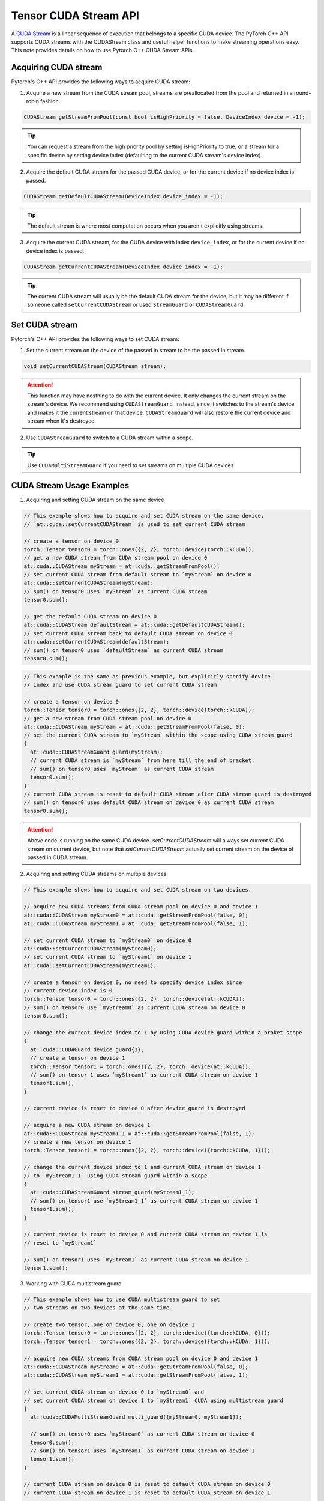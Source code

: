 Tensor CUDA Stream API
======================

A `CUDA Stream`_ is a linear sequence of execution that belongs to a specific CUDA device.
The PyTorch C++ API supports CUDA streams with the CUDAStream class and useful helper functions to make streaming operations easy.
This note provides details on how to use Pytorch C++ CUDA Stream APIs.

.. _CUDA Stream: https://docs.nvidia.com/cuda/cuda-c-programming-guide/index.html#streams

Acquiring CUDA stream
*********************

Pytorch's C++ API provides the following ways to acquire CUDA stream:

1. Acquire a new stream from the CUDA stream pool, streams are preallocated from the pool and returned in a round-robin fashion.

.. code-block:: cpp

  CUDAStream getStreamFromPool(const bool isHighPriority = false, DeviceIndex device = -1);

.. tip::

  You can request a stream from the high priority pool by setting isHighPriority to true, or a stream for a specific device
  by setting device index (defaulting to the current CUDA stream's device index).

2. Acquire the default CUDA stream for the passed CUDA device, or for the current device if no device index is passed.

.. code-block:: cpp

  CUDAStream getDefaultCUDAStream(DeviceIndex device_index = -1);

.. tip::

  The default stream is where most computation occurs when you aren't explicitly using streams.

3. Acquire the current CUDA stream, for the CUDA device with index ``device_index``, or for the current device if no device index is passed.

.. code-block:: cpp

  CUDAStream getCurrentCUDAStream(DeviceIndex device_index = -1);

.. tip::

  The current CUDA stream will usually be the default CUDA stream for the device, but it may be different if someone
  called ``setCurrentCUDAStream`` or used ``StreamGuard`` or ``CUDAStreamGuard``.



Set CUDA stream
***************

Pytorch's C++ API provides the following ways to set CUDA stream:

1. Set the current stream on the device of the passed in stream to be the passed in stream.

.. code-block:: cpp

  void setCurrentCUDAStream(CUDAStream stream);

.. attention::

  This function may have nosthing to do with the current device. It only changes the current stream on the stream's device.
  We recommend using ``CUDAStreamGuard``, instead, since it switches to the stream's device and makes it the current stream on that device.
  ``CUDAStreamGuard`` will also restore the current device and stream when it's destroyed

2. Use ``CUDAStreamGuard`` to switch to a CUDA stream within a scope.

.. tip::

  Use ``CUDAMultiStreamGuard`` if you need to set streams on multiple CUDA devices.

CUDA Stream Usage Examples
**************************

1. Acquiring and setting CUDA stream on the same device

.. code-block:: cpp

  // This example shows how to acquire and set CUDA stream on the same device.
  // `at::cuda::setCurrentCUDAStream` is used to set current CUDA stream

  // create a tensor on device 0
  torch::Tensor tensor0 = torch::ones({2, 2}, torch::device(torch::kCUDA));
  // get a new CUDA stream from CUDA stream pool on device 0
  at::cuda::CUDAStream myStream = at::cuda::getStreamFromPool();
  // set current CUDA stream from default stream to `myStream` on device 0
  at::cuda::setCurrentCUDAStream(myStream);
  // sum() on tensor0 uses `myStream` as current CUDA stream
  tensor0.sum();

  // get the default CUDA stream on device 0
  at::cuda::CUDAStream defaultStream = at::cuda::getDefaultCUDAStream();
  // set current CUDA stream back to default CUDA stream on device 0
  at::cuda::setCurrentCUDAStream(defaultStream);
  // sum() on tensor0 uses `defaultStream` as current CUDA stream
  tensor0.sum();

.. code-block:: cpp

  // This example is the same as previous example, but explicitly specify device
  // index and use CUDA stream guard to set current CUDA stream

  // create a tensor on device 0
  torch::Tensor tensor0 = torch::ones({2, 2}, torch::device(torch::kCUDA));
  // get a new stream from CUDA stream pool on device 0
  at::cuda::CUDAStream myStream = at::cuda::getStreamFromPool(false, 0);
  // set the current CUDA stream to `myStream` within the scope using CUDA stream guard
  {
    at::cuda::CUDAStreamGuard guard(myStream);
    // current CUDA stream is `myStream` from here till the end of bracket.
    // sum() on tensor0 uses `myStream` as current CUDA stream
    tensor0.sum();
  }
  // current CUDA stream is reset to default CUDA stream after CUDA stream guard is destroyed
  // sum() on tensor0 uses default CUDA stream on device 0 as current CUDA stream
  tensor0.sum();

.. attention::

  Above code is running on the same CUDA device. `setCurrentCUDAStream` will always set current CUDA stream on current device,
  but note that `setCurrentCUDAStream` actually set current stream on the device of passed in CUDA stream.


2. Acquiring and setting CUDA streams on multiple devices.

.. code-block:: cpp

  // This example shows how to acquire and set CUDA stream on two devices.

  // acquire new CUDA streams from CUDA stream pool on device 0 and device 1
  at::cuda::CUDAStream myStream0 = at::cuda::getStreamFromPool(false, 0);
  at::cuda::CUDAStream myStream1 = at::cuda::getStreamFromPool(false, 1);

  // set current CUDA stream to `myStream0` on device 0
  at::cuda::setCurrentCUDAStream(myStream0);
  // set current CUDA stream to `myStream1` on device 1
  at::cuda::setCurrentCUDAStream(myStream1);

  // create a tensor on device 0, no need to specify device index since
  // current device index is 0
  torch::Tensor tensor0 = torch::ones({2, 2}, torch::device(at::kCUDA));
  // sum() on tensor0 use `myStream0` as current CUDA stream on device 0
  tensor0.sum();

  // change the current device index to 1 by using CUDA device guard within a braket scope
  {
    at::cuda::CUDAGuard device_guard{1};
    // create a tensor on device 1
    torch::Tensor tensor1 = torch::ones({2, 2}, torch::device(at::kCUDA));
    // sum() on tensor 1 uses `myStream1` as current CUDA stream on device 1
    tensor1.sum();
  }

  // current device is reset to device 0 after device_guard is destroyed

  // acquire a new CUDA stream on device 1
  at::cuda::CUDAStream myStream1_1 = at::cuda::getStreamFromPool(false, 1);
  // create a new tensor on device 1
  torch::Tensor tensor1 = torch::ones({2, 2}, torch::device({torch::kCUDA, 1}));

  // change the current device index to 1 and current CUDA stream on device 1
  // to `myStream1_1` using CUDA stream guard within a scope
  {
    at::cuda::CUDAStreamGuard stream_guard(myStream1_1);
    // sum() on tensor1 use `myStream1_1` as current CUDA stream on device 1
    tensor1.sum();
  }

  // current device is reset to device 0 and current CUDA stream on device 1 is
  // reset to `myStream1`

  // sum() on tensor1 uses `myStream1` as current CUDA stream on device 1
  tensor1.sum();


3. Working with CUDA multistream guard

.. code-block:: cpp

  // This example shows how to use CUDA multistream guard to set
  // two streams on two devices at the same time.

  // create two tensor, one on device 0, one on device 1
  torch::Tensor tensor0 = torch::ones({2, 2}, torch::device({torch::kCUDA, 0}));
  torch::Tensor tensor1 = torch::ones({2, 2}, torch::device({torch::kCUDA, 1}));

  // acquire new CUDA streams from CUDA stream pool on device 0 and device 1
  at::cuda::CUDAStream myStream0 = at::cuda::getStreamFromPool(false, 0);
  at::cuda::CUDAStream myStream1 = at::cuda::getStreamFromPool(false, 1);

  // set current CUDA stream on device 0 to `myStream0` and
  // set current CUDA stream on device 1 to `myStream1` CUDA using multistream guard
  {
    at::cuda::CUDAMultiStreamGuard multi_guard({myStream0, myStream1});

    // sum() on tensor0 uses `myStream0` as current CUDA stream on device 0
    tensor0.sum();
    // sum() on tensor1 uses `myStream1` as current CUDA stream on device 1
    tensor1.sum();
  }

  // current CUDA stream on device 0 is reset to default CUDA stream on device 0
  // current CUDA stream on device 1 is reset to default CUDA stream on device 1

  // sum() on tensor0 uses default CUDA stream as current CUDA stream on device 0
  tensor0.sum();
  // sum() on tensor1 uses defualt CUDA stream as current CUDA stream on device 1
  tensor1.sum();

.. attention::
  ``CUDAMultiStreamGuard`` does not change current device index, it only changes the stream on
  each passed in stream's device. Other than scope controlling, this guard is equivalent to
  calling ``setCurrentCUDAStream`` on each passed in stream.

4. A skeleton example for handling CUDA streams on multiple devices

.. code-block:: cpp

   // This is a skeleton example that shows how to handle CUDA streams on multiple devices
   // Suppose you want to do work on the non-default stream on two devices simultaneously, and we
   // already have streams on both devices in two vectors. The following code shows three ways
   // of acquiring and setting the streams.

   // Usage 0: acquire CUDA stream and set current CUDA stream with `setCurrentCUDAStream`
   // Create a CUDA stream vector `streams0` on device 0
   std::vector<at::cuda::CUDAStream> streams0 =
     {at::cuda::getDefaultCUDAStream(), at::cuda::getStreamFromPool()};
   // set current stream as `streams0[0]` on device 0
   at::cuda::setCurrentCUDAStream(streams0[0]);

   // create a CUDA stream vector `streams1` on device using CUDA device guard
   std::vector<at::cuda::CUDAStream> streams1;
   {
     // device index is set to 1 within this scope
     at::cuda::CUDAGuard device_guard(1);
     streams1.push_back(at::cuda::getDefaultCUDAStream());
     streams1.push_back(at::cuda::getStreamFromPool());
   }
   // device index is reset to 0 after device_guard is destroyed

   // set current stream as `streams1[0]` on device 1
   at::cuda::setCurrentCUDAStream(streams1[0]);


   // Usage 1: use CUDA device guard to change the current device index only
   {
     at::cuda::CUDAGuard device_guard(1);

     // current device index is changed to 1 within scope
     // current CUDA stream is still `streams1[0]` on device 1, no change
   }
   // current device index is reset to 0 after `device_guard` is destroyed


   // Usage 2: use CUDA stream guard to change both current device index and current CUDA stream.
   {
     at::cuda::CUDAStreamGuard stream_guard(streams1[1]);

     // current device index and current CUDA stream are set to 1 and `streams1[1]` within scope
   }
   // current device index and current CUDA stream are reset to 0 and `streams0[0]` after
   // stream_guard is destroyed


   // Usage 3: use CUDA multi-stream guard to change multiple streams on multiple devices
   {
     // This is the same as calling `torch::cuda::setCurrentCUDAStream` on both streams
     at::cuda::CUDAMultiStreamGuard multi_guard({streams0[1], streams1[1]});

     // current device index is not change, still 0
     // current CUDA stream on device 0 and device 1 are set to `streams0[1]` and `streams1[1]`
   }
   // current CUDA stream on device 0 and device 1 are reset to `streams0[0]` and `streams1[0]`
   // after `multi_guard` is destroyed.
